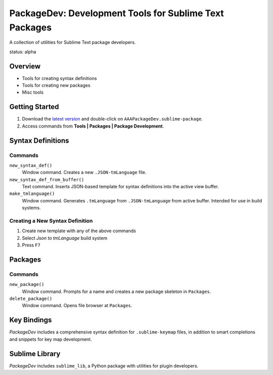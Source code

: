 PackageDev: Development Tools for Sublime Text Packages
=======================================================

A collection of utilities for Sublime Text package developers.

status: alpha


Overview
********

* Tools for creating syntax definitions
* Tools for creating new packages
* Misc tools


Getting Started
***************

#. Download the `latest version`_ and double-click on ``AAAPackageDev.sublime-package``.
#. Access commands from **Tools | Packages | Package Development**.

.. _latest version: https://bitbucket.org/guillermooo/packagedev/downloads/AAAPackageDev.sublime-package


Syntax Definitions
******************

Commands
--------

``new_syntax_def()``
	Window command. Creates a new ``.JSON-tmLanguage`` file.

``new_syntax_def_from_buffer()``
	Text command. Inserts JSON-based template for syntax definitions into the
	active view buffer.

``make_tmlanguage()``
	Window command. Generates ``.tmLanguage`` from ``.JSON-tmLanguage`` from
	active buffer. Intended for use in build systems.

Creating a New Syntax Definition
------------------------------------

#. Create new template with any of the above commands
#. Select *Json to tmLanguage* build system
#. Press ``F7``


Packages
********

Commands
--------

``new_package()``
	Window command. Prompts for a name and creates a new package skeleton in ``Packages``.

``delete_package()``
	Window command. Opens file browser at ``Packages``.


.. Completions
.. -----------
.. 
.. * sublime text plugin dev (off by default)
.. Will clutter your completions list in any kind of python dev.
.. To turn on, change scope selector so ``source.python``.


Key Bindings
************

*PackageDev* includes a comprehensive syntax definition for ``.sublime-keymap``
files, in addition to smart completions and snippets for key map development.


Sublime Library
***************

*PackageDev* includes ``sublime_lib``, a Python package with utilities for
plugin developers.
